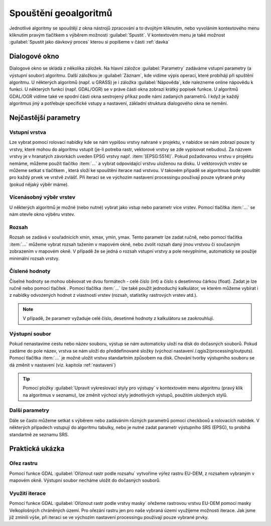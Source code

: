 .. |selectnumber| image:: ../images/icon/selectnumber.png
   :width: 1.5em
.. |iterate| image:: ../images/icon/custom_iterate.png
   :width: 1.5em
.. |gdal| image:: ../images/icon/gdal.png
   :width: 1.5em

Spouštění geoalgoritmů
======================

Jednotlivé algoritmy se spouštějí z okna nástrojů zpracování a to dvojitým 
kliknutím, nebo vyvoláním kontextového menu kliknutím pravým tlačítkem s 
výběrem možnosti :guilabel:`Spustit`. V kontextovém menu je také možnost 
:guilabel:`Spustit jako dávkový proces` kterou si popíšeme v části :ref:`davka` 

.. figure:: images/geoproc_spu.png 
   :class: middle 
   :scale-latex: 40 

   Spouštění geoalgoritmů
   
Dialogové okno
--------------

Dialogové okno se skládá z několika záložek. Na hlavní záložce 
:guilabel:`Parametry` zadáváme vstupní parametry (a výstupní soubor) algoritmu. 
Další záložkou je :guilabel:`Záznam`, kde vidíme výpis operací,	které probíhájí 
při spuštění algoritmu. U některých algoritmů (např. u GRASS) je i záložka 
:guilabel:`Nápověda`, kde nalezneme online nápovědu k funkci. U některých 
funkcí (např. GDAL/OGR) se v práve části okna zobrazí krátký popisek funkce. U 
algoritmů GDAL/OGR vidíme také ve spodní části okna sestrojený příkaz podle 
námi zadaných parametrů. I když je každý algoritmus jiný a potřebuje 
specifické vstupy a nastavení, základní struktura dialogového okna se nemění. 

.. note:: 


.. figure:: images/geoproc_wind.png 
   :class: middle 
   :scale-latex: 40 

   Dialogové okno algoritmu (GDAL - Oříznout rastr podle rozsahu)
   
.. figure:: images/geoproc_zaznam.png 
   :class: middle 
   :scale-latex: 40 
   
   Záznam průběhu algoritmu (GDAL - Sklon)
   
Nejčastější parametry
---------------------
Vstupní vrstva
^^^^^^^^^^^^^^
Lze vybrat pomocí rolovací nabídky kde se nám vypíšou vrstvy nahrané v 
projektu, v nabídce se nám zobrazí pouze ty vrstvy, které mohou do algoritmu 
vstupit (je-li potreba rastr, vektorové vrstvy se zde vypisovat nebudou). Za 
názvem vrstvy je v hranatých závorkách uveden EPSG vrstvy např. 
:item:`[EPSG:5514]`. Pokud požadovanou vrstvu v projektu nemáme, můžeme použít 
tlačítko :item:`...` a vybrat odpovídající vrstvu uloženou na disku. U 
vektorových vrstev se můžeme setkat s tlačítkem |iterate|, která složí ke 
spouštění iterace nad vrstvou. V takovém případě se algoritmus bude spouštět 
pro každý prvek ve vrstvě zvlášť. Při iteraci se ve výchozím nastavení 
processingu používají pouze vybrané prvky (pokud nějaký výběr máme).

.. figure:: images/geoproc_vstup_vrst.png 
   :class: middle 
   :scale-latex: 40 

   Příklad vstupní-zdrojové vrstvy (Distance to nearest hub)

Vícenásobný výběr vrstev
^^^^^^^^^^^^^^^^^^^^^^^^
U některých algoritmů je možné (nebo nutné) vybrat jako vstup nebo parametr 
více vrstev. Pomocí tlačítka :item:`...` se nám otevře okno výběru vrstev.

.. figure:: images/geoproc_vstup_multi.png 
   :class: middle 
   :scale-latex: 40 

   Příklad algoritmu kde vstupuje více vrstev (GDAL - Sloučit)
   
Rozsah 
^^^^^^
Rozsah se zadává v souřadnicích xmin, xmax, ymin, ymax. Tento parametr lze 
zadat ručně, nebo pomocí tlačítka :item:`...` můžeme vybrat rozsah tažením 
v mapovém okně, nebo zvolit rozsah daný jinou vrstvou či současným zobrazením 
v mapovém okně. V případě že se jedná o rozsah vstupní vrstvy a pole 
nevyplníme, automaticky se použije minimální rozsah vrstvy.


.. figure:: images/geoproc_vstup_ext.png 
   :class: middle 
   :scale-latex: 40 

   Možnosti při výběru rozsahu 
   
   
.. figure:: images/geoproc_vstup_ext2.png 
   :class: tiny 
   :scale-latex: 40 

   Pužití rozsahu vrstvy/mapového okna

.. figure:: images/geoproc_vstup_ext3.png 
   :class: middle 
   :scale-latex: 40 

   Zvolení rozsahu v mapovém okně
   

Číslené hodnoty
^^^^^^^^^^^^^^^
Číselné hodnoty se mohou oběvovat ve dvou formátech - celé číslo (int) a číslo 
s desetinnou čárkou (float). Zadat je lze ručně nebo pomocí tlačítek 
|selectnumber|. Pomocí tlačítka :item:`...` lze také použít jednoduchý 
kalkulátor, ve kterém můžeme vybírat i z nabídky odvozených hodnot z vlastností 
vrstev (rozsah, statistiky rastrových vrstev atd.).

.. figure:: images/geoproc_vstup_cis.png 
   :class: small 
   :scale-latex: 40 

   Zadání čísla pomocí vzorce nebo odvozených hodnot

.. note:: V případě, že parametr vyžaduje celé číslo, desetinné hodnoty z 
		  kalkulátoru se zaokrouhlují.

Výstupní soubor
^^^^^^^^^^^^^^^
Pokud nenastavíme cestu nebo název souboru, výstup se nám automaticky
uloží na disk do dočasných souborů. Pokud zadáme do pole název, vrstva se 
nám uloží do předdefinované složky (výchozí nastavení 
/.qgis2/processing/outputs). Pomocí tlačítka :item:`...` je možné uložit
vrstvu standartním způsobem na disk. Chování tvorby výstupního souboru se dá
změnit v nastavení (viz. kapitola :ref:`nastaveni`)

.. tip:: Pomocí pložky :guilabel:`Upravit vykreslovací styly pro výstupy` v 
		 kontextovém menu algoritmu (pravý klik na algoritmus v seznamu), lze 
		 změnit výchozí styly jednotlivých výstupů, použitím uložených stylů.

Další parametry
^^^^^^^^^^^^^^^
Dále se často můžeme setkat s výběrem nebo zadáváním různých parametrů pomocí 
checkboxů a rolovacích nabídek. V některých případech vstupují do algoritmu 
tabulky, nebo je nutné zadat parametr výstupního SRS (EPSG), to probíhá 
standartně ze seznamu SRS.




Praktická ukázka
----------------

Ořez rastru
^^^^^^^^^^^

Pomocí funkce GDAL |gdal| :guilabel:`Oříznout rastr podle rozsahu` vytvoříme 
výřez rastru EU-DEM, z rozsahem vybraným v mapovém okně. Výstupní soubor 
necháme uložit do dočasných souborů.

.. figure:: images/geoproc_pract_1.png 
   :class: large 
   :scale-latex: 40 

   Ořezání rastru pomocí funkce |gdal| :guilabel:`Oříznout rastr podle rozsahu` 

Využití iterace
^^^^^^^^^^^^^^^
Pomocí funkce GDAL |gdal| :guilabel:`Oříznout rastr podle vrstvy masky` 
ořežeme rastrovou vrstvu EU-DEM pomocí masky Velkoplošných chráněných území. 
Pro ořezání rastru jen pro naše vybraná území využijeme možnosti iterace. Jak 
jsme již zmínili výše, při iteraci se ve výchozím nastavení processingu 
používají pouze vybrané prvky.

.. figure:: images/geoproc_pract_2.png 
   :class: large 
   :scale-latex: 40 

   Ořezání rastru vybranými prvky vrstvy pomocí funkce |gdal| 
   :guilabel:`Oříznout rastr podle vrstvy masky` 
   
.. figure:: images/geoproc_pract_2_2.png 
   :class: middle 
   :scale-latex: 40 

   Výsledek výřezu vybraných prvků


		
